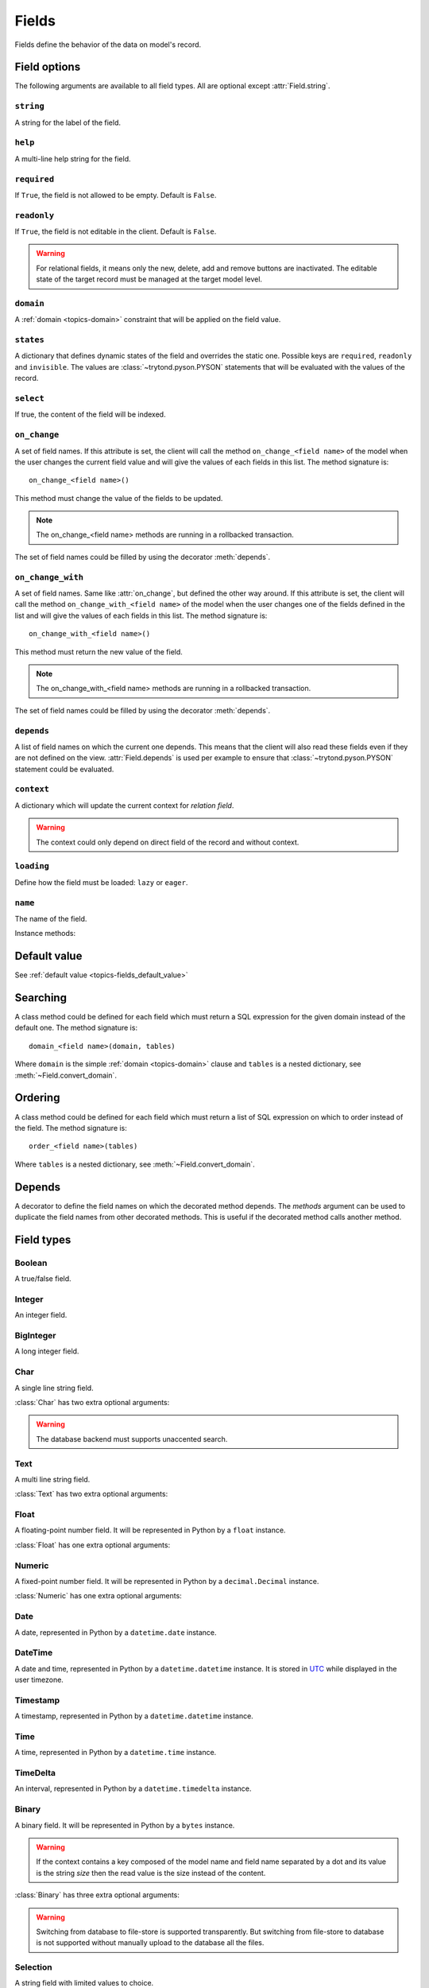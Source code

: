 .. _ref-models-fields:
.. module:: trytond.model.fields

======
Fields
======

Fields define the behavior of the data on model's record.

Field options
=============

The following arguments are available to all field types. All are optional
except :attr:`Field.string`.

``string``
----------

.. attribute:: Field.string

A string for the label of the field.

``help``
--------

.. attribute:: Field.help

A multi-line help string for the field.

``required``
------------

.. attribute:: Field.required

If ``True``, the field is not allowed to be empty. Default is ``False``.

``readonly``
------------

.. attribute:: Field.readonly

If ``True``, the field is not editable in the client. Default is ``False``.

.. warning::
    For relational fields, it means only the new, delete, add and remove
    buttons are inactivated. The editable state of the target record must be
    managed at the target model level.


``domain``
----------

.. attribute:: Field.domain

A :ref:`domain <topics-domain>` constraint that will be applied on the field
value.

``states``
----------

.. attribute:: Field.states

A dictionary that defines dynamic states of the field and overrides the static
one. Possible keys are ``required``, ``readonly`` and ``invisible``.
The values are :class:`~trytond.pyson.PYSON` statements that will be evaluated
with the values of the record.

``select``
----------

.. attribute:: Field.select

If true, the content of the field will be indexed.

.. _ref-models-fields-on_change:

``on_change``
-------------

.. attribute:: Field.on_change

A set of field names. If this attribute is set, the client will call the
method ``on_change_<field name>`` of the model when the user changes the
current field value and will give the values of each fields in this list. The
method signature is::

    on_change_<field name>()

This method must change the value of the fields to be updated.

.. note::

    The on_change_<field name> methods are running in a rollbacked transaction.
..

The set of field names could be filled by using the decorator :meth:`depends`.

.. _ref-models-fields-on_change_with:

``on_change_with``
------------------

.. attribute:: Field.on_change_with

A set of field names. Same like :attr:`on_change`, but defined the other way
around. If this attribute is set, the client will call the method
``on_change_with_<field name>`` of the model when the user changes one of the
fields defined in the list and will give the values of each fields in this
list. The method signature is::

    on_change_with_<field name>()

This method must return the new value of the field.

.. note::

    The on_change_with_<field name> methods are running in a rollbacked transaction.

..

The set of field names could be filled by using the decorator :meth:`depends`.

``depends``
-----------

.. attribute:: Field.depends

A list of field names on which the current one depends. This means that the
client will also read these fields even if they are not defined on the view.
:attr:`Field.depends` is used per example to ensure that
:class:`~trytond.pyson.PYSON` statement could be evaluated.

``context``
-----------

.. attribute:: Field.context

A dictionary which will update the current context for *relation field*.

.. warning::
    The context could only depend on direct field of the record and without
    context.
..

``loading``
-----------

.. attribute:: Field.loading

Define how the field must be loaded: ``lazy`` or ``eager``.

``name``
--------

.. attribute:: Field.name

The name of the field.

Instance methods:

.. method:: Field.convert_domain(domain, tables, Model)

    Convert the simple :ref:`domain <topics-domain>` clause into a SQL
    expression or a new domain. :ref:`tables <ref-tables>` could be updated to
    add new joins.

.. method:: Field.sql_format(value)

    Convert the value to use as parameter of SQL queries.

.. method:: Field.sql_type()

    Return the namedtuple('SQLType', 'base type') which defines the SQL type to
    use for creation and casting. Or `None` if the field is not stored in the
    database.

    sql_type is using the `_sql_type` attribute to compute its return value.
    The backend is responsible for the computation.

    For the list of supported types by Tryton see 
    :ref:`backend types <topics-backend_types>`.

.. method:: Field.sql_cast(expression)

    Return the SQL expression with cast with the type of the field.

.. method:: Field.sql_column(table)

    Return the Column instance based on table.

.. method:: Field.set_rpc(model)

    Adds to `model` the default RPC instances required by the field.

Default value
=============

See :ref:`default value <topics-fields_default_value>`

Searching
=========

A class method could be defined for each field which must return a SQL
expression for the given domain instead of the default one.
The method signature is::

    domain_<field name>(domain, tables)

Where ``domain`` is the simple :ref:`domain <topics-domain>` clause and
``tables`` is a nested dictionary, see :meth:`~Field.convert_domain`.

Ordering
========

A class method could be defined for each field which must return a list of SQL
expression on which to order instead of the field.
The method signature is::

    order_<field name>(tables)

Where ``tables`` is a nested dictionary, see :meth:`~Field.convert_domain`.

Depends
=======

.. method:: depends([\*fields[, methods]])

A decorator to define the field names on which the decorated method depends.
The `methods` argument can be used to duplicate the field names from other
decorated methods. This is useful if the decorated method calls another method.

Field types
===========

Boolean
-------

.. class:: Boolean(string[, \**options])

A true/false field.

Integer
-------

.. class:: Integer(string[, \**options])

An integer field.

BigInteger
----------

.. class:: BigInteger(string[, \**options])

A long integer field.

Char
----

.. class:: Char(string[, size[, translate[, \**options]]])

A single line string field.

:class:`Char` has two extra optional arguments:

.. attribute:: Char.size

    The maximum length (in characters) of the field. The size is enforced at
    the storage level and in the client input.

.. attribute:: Char.translate

    If true, the value of the field is translatable. The value readed and
    stored will depend on the ``language`` defined in the context.

.. attribute:: Char.autocomplete

    A set of field names. If this attribute is set, the client will call the
    method ``autocomplete_<field name>`` of the model when the user changes one
    of those field value. The method signature is::

        autocomplete_<field name>()

    This method must return a list of string that will populate the
    ComboboxEntry in the client.
    The set of field names could be filled by using the decorator :meth:`depends`.

.. attribute:: Char.search_unaccented

    If this attribute is set to True, ``ilike`` searches will be performed on
    unaccented strings. The default value is True.

.. warning::

    The database backend must supports unaccented search.

Text
----

.. class:: Text(string[, size[, translatable[, \**options]]])

A multi line string field.

:class:`Text` has two extra optional arguments:

.. attribute:: Text.size

    Same as :attr:`Char.size`

.. attribute:: Text.translate

    Same as :attr:`Char.translate`

Float
-----

.. class:: Float(string[, digits[, \**options]])

A floating-point number field. It will be represented in Python by a ``float``
instance.

:class:`Float` has one extra optional arguments:

.. attribute:: Float.digits

    A tuple of two integers. The first integer defines the total of numbers in
    the integer part. The second integer defines the total of numbers in the
    decimal part.
    Integers can be replaced by a :class:`~trytond.pyson.PYSON` statement.
    If digits is None or any values of the tuple is `None`, no validation on
    the numbers will be done.

Numeric
-------

.. class:: Numeric(string[, digits[, \**options]])

A fixed-point number field. It will be represented in Python by a
``decimal.Decimal`` instance.

:class:`Numeric` has one extra optional arguments:

.. attribute:: Numeric.digits

    Same as :attr:`Float.digits`

Date
----

.. class:: Date(string[, \**options])

A date, represented in Python by a ``datetime.date`` instance.

DateTime
--------

.. class:: DateTime(string[, format, \**options])

A date and time, represented in Python by a ``datetime.datetime`` instance.
It is stored in `UTC`_ while displayed in the user timezone.

.. _`UTC`: https://en.wikipedia.org/wiki/Coordinated_Universal_Time

.. attribute:: DateTime.format

    A string format as used by strftime. This format will be used to display
    the time part of the field. The default value is `%H:%M:%S`.
    The value can be replaced by a :class:`~trytond.pyson.PYSON` statement.

Timestamp
---------

.. class:: Timestamp(string[, \**options])

A timestamp, represented in Python by a ``datetime.datetime`` instance.

Time
----

.. class:: Time(string[, format, \**options])

A time, represented in Python by a ``datetime.time`` instance.

.. attribute:: Time.format

    Same as :attr:`DateTime.format`

TimeDelta
---------

.. class:: TimeDelta(string[, converter[, \**options]])

An interval, represented in Python by a ``datetime.timedelta`` instance.

.. attribute:: TimeDelta.converter

    The name of the context key containing the time converter.
    A time converter is a dictionary with the keys: ``s`` (second), ``m``
    (minute), ``h`` (hour), ``d`` (day), ``w`` (week), ``M`` (month), ``Y``
    (year) and the value in second.

Binary
------

.. class:: Binary(string[, \**options])

A binary field. It will be represented in Python by a ``bytes`` instance.

.. warning::
    If the context contains a key composed of the model name and field name
    separated by a dot and its value is the string `size` then the read value
    is the size instead of the content.

:class:`Binary` has three extra optional arguments:

.. attribute:: Binary.filename

    Name of the field that holds the data's filename. Default value
    is an empty string, which means the data has no filename (in this case, the
    filename is hidden, and the "Open" button is hidden when the widget is set
    to "image").

.. attribute:: Binary.file_id

    Name of the field that holds the `FileStore` identifier. Default value is
    `None` which means the data is stored in the database. The field must be on
    the same table and accept `char` values.

.. warning::
    Switching from database to file-store is supported transparently. But
    switching from file-store to database is not supported without manually
    upload to the database all the files.

.. attribute:: Binary.store_prefix

    The prefix to use with the `FileStore`. Default value is `None` which means
    the database name is used.

Selection
---------

.. class:: Selection(selection, string[, sort[, selection_change_with[, translate[, \**options]]])

A string field with limited values to choice.

:class:`Selection` has one extra required argument:

.. attribute:: Selection.selection

    A list of 2-tuples that looks like this::

        [
            ('M', 'Male'),
            ('F', 'Female'),
        ]

    The first element in each tuple is the actual value stored. The second
    element is the human-readable name.

    It can also be the name of a class or instance method on the model, that
    will return an appropriate list. The signature of the method is::

        selection()

    .. note::
        The method is automaticly added to :attr:`trytond.model.Model._rpc` if
        not manually set.
    ..

:class:`Selection` has two extra optional arguments:

.. attribute:: Selection.sort

    If true, the choices will be sorted by human-readable value. Default value
    is ``True``.

.. attribute:: Selection.selection_change_with

    A set of field names. If this attribute is set, the client will call the
    ``selection`` method of the model when the user changes on of the fields
    defined in the list and will give the values of each fields in the list.
    The ``selection`` method should be an instance method.
    The set of field names could be filled by using the decorator :meth:`depends`.

.. attribute:: Selection.translate_selection

    If true, the human-readable values will be translated. Default value is
    ``True``.

Instance methods:

.. method:: Selection.translated([name])

    Returns a descriptor for the translated value of the field. The descriptor
    must be used on the same class as the field. It will use the language
    defined in the context of the instance accessed.

Reference
---------

.. class:: Reference(string[, selection[, selection_change_with[, search_order[, search_context[, \**options]]]])

A field that refers to a record of a model. It will be represented in Python by
a ``str`` instance like this::

    '<model name>,<record id>'

But a ``tuple`` can be used to search or set value.

:class:`Reference` has three extra optional arguments:

.. attribute:: Reference.selection

    Same as :attr:`Selection.selection` but only for model name.

.. attribute:: Reference.selection_change_with

    Same as :attr:`Selection.selection_change_with`.

.. attribute:: Reference.datetime_field

    Same as :attr:`Many2One.datetime_field`

.. attribute:: Reference.search_order

    Same as :attr:`Many2One.search_order`

.. attribute:: Reference.search_context

    Same as :attr:`Many2One.search_context`

Instance methods:

.. method:: Reference.translated([name])

    Same as :meth:`~Selection.translated` but for the translated name of the
    target model.

Many2One
--------

.. class:: Many2One(model_name, string[, left[, right[, ondelete[, datetime_field[, target_search[, search_order[, search_context[, \**options]]]]]]])

A many-to-one relation field.

:class:`Many2One` has one extra required argument:

.. attribute:: Many2One.model_name

    The name of the target model.

:class:`Many2One` has some extra optional arguments:

.. attribute:: Many2One.left

    The name of the field that stores the left value for the `Modified Preorder
    Tree Traversal`_.
    It only works if the :attr:`model_name` is the same then the model.

.. warning:: The MPTT Tree will be rebuild on database update if one record
    is found having left or right field value equals to the default or NULL.

.. _`Modified Preorder Tree Traversal`: http://en.wikipedia.org/wiki/Tree_traversal

.. attribute:: Many2One.right

    The name of the field that stores the right value. See :attr:`left`.

.. attribute:: Many2One.ondelete

    Define the behavior of the record when the target record is deleted.
    Allowed values are:

        - ``CASCADE``: it will try to delete the record.

        - ``RESTRICT``: it will prevent the deletion of the target record.

        - ``SET NULL``: it will empty the relation field.

    ``SET NULL`` is the default setting.

    .. note::

        ``SET NULL`` will be override into ``RESTRICT`` if
        :attr:`~Field.required` is true.
    ..

.. attribute:: Many2One.datetime_field

    If set, the target record will be read at the date defined by the datetime
    field name of the record.
    It is usually used in combination with
    :attr:`trytond.model.ModelSQL._history` to request a value for a given date
    and time on a historicized model.

.. attribute:: Many2One.target_search

    Define the kind of SQL query to use when searching on related target.
    Allowed values are:

        - ``subquery``: it will use a subquery based on the ids.

        - ``join``: it will add a join on the main query.

    ``join`` is the default value.

    .. note::

        ``join`` could improve the performance if the target has a huge amount
        of records.
    ..

.. attribute:: Many2One.search_order

    A :ref:`PYSON <ref-pyson>` expression defining the default order used to
    display search results in the clients.

.. attribute:: Many2One.search_context

    A dictionary defining the default context used when searching from the
    client.

    Beware that ``search_context`` will override the values from the client
    ``context``.

One2Many
--------

.. class:: One2Many(model_name, field, string[, add_remove[, order[, datetime_field[, size[, search_order[, search_context[, \**options]]]]]]])

A one-to-many relation field. It requires to have the opposite
:class:`Many2One` field or a :class:`Reference` field defined on the target
model.

This field accepts as written value a list of tuples like this:

    - ``('create', [{<field name>: value, ...}, ...])``: it will create new
      target records and link them to this one.

    - ``('write'[[, ids, ...], {<field name>: value, ...}, ...])``: it will
      write values to target ids.

    - ``('delete'[, ids, ...])``: it will delete the target ids.

    - ``('add'[, ids, ...])``: it will link the target ids to this record.

    - ``('remove'[, ids, ...])``: it will unlink the target ids from this
      record.

    - ``('copy', ids[, {<field name>: value, ...}])``: it will copy the target
      ids to this record. Optional field names and values may be added to
      override some of the fields of the copied records.

.. note::

    :class:`~trytond.pyson.PYSON` statement or :attr:`Field.depends` of target
    records can access value of the parent record fields by prepending
    ``_parent_`` to the opposite field name and followed by the dotted
    notation.

..

:class:`One2Many` has some extra required arguments:

.. attribute:: One2Many.model_name

    The name of the target model.

.. attribute:: One2Many.field

    The name of the field that handles the opposite :class:`Many2One` or
    :class:`Reference`.

:class:`One2Many` has some extra optional arguments:

.. attribute:: One2Many.add_remove

    A :ref:`domain <topics-domain>` to select records to add. If set, the
    client will allow to add/remove existing records instead of only
    create/delete.

.. attribute:: One2Many.filter

    A :ref:`domain <topics-domain>` that is not a constraint but only a
    filter on the records.

.. attribute:: One2Many.order

    A list of tuple defining the default order of the records like for
    :attr:`trytond.model.ModelSQL._order`.

.. attribute:: One2Many.datetime_field

    Same as :attr:`Many2One.datetime_field`

.. attribute:: One2Many.size

    An integer or a PYSON expression denoting the maximum number of records
    allowed in the relation.

.. attribute:: One2Many.search_order

    Same as :attr:`Many2One.search_order`

.. attribute:: One2Many.search_context

    Same as :attr:`Many2One.search_context`

Many2Many
---------

.. class:: Many2Many(relation_name, origin, target, string[, order[, datetime_field[, size[, search_order[, search_context[, \**options]]]]]])

A many-to-many relation field. It requires to have the opposite origin
:class:`Many2One` field or a:class:`Reference` field defined on the relation
model and a :class:`Many2One` field pointing to the target.

This field accepts as written value a list of tuples like the :class:`One2Many`.

:class:`Many2Many` has some extra required arguments:

.. attribute:: Many2Many.relation_name

    The name of the relation model.

.. attribute:: Many2Many.origin

    The name of the field that has the :class:`Many2One` or :class:`Reference`
    to the record.

.. attribute:: Many2Many.target

    The name of the field that has the :class:`Many2One` to the target record.

.. note::

    A :class:`Many2Many` field can be used on a simple
    :class:`~trytond.model.ModelView`, like in a
    :class:`~trytond.wizard.Wizard`. For this, :attr:`~Many2Many.relation_name`
    is set to the target model and :attr:`~Many2Many.origin` and
    :attr:`~Many2Many.target` are set to `None`.
..

:class:`Many2Many` has some extra optional arguments:

.. attribute:: Many2Many.order

    Same as :attr:`One2Many.order`

.. attribute:: Many2Many.datetime_field

    Same as :attr:`Many2One.datetime_field`

.. attribute:: Many2Many.size

    An integer or a PYSON expression denoting the maximum number of records
    allowed in the relation.

.. attribute:: Many2Many.add_remove

    An alias to the :attr:`domain` for compatibility with the :class:`One2Many`.

.. attribute:: Many2Many.filter

    Same as :attr:`One2Many.filter`

Instance methods:

.. method:: Many2Many.get_target()

    Return the target :class:`~trytond.model.Model`.

.. attribute:: Many2Many.search_order

    Same as :attr:`Many2One.search_order`

.. attribute:: Many2Many.search_context

    Same as :attr:`Many2One.search_context`

One2One
-------

.. class:: One2One(relation_name, origin, target, string[, datetime_field[, \**options]])

A one-to-one relation field.

.. warning::
    It is on the relation_name :class:`~trytond.model.Model` that the
    unicity of the couple (origin, target) must be checked.
..

.. attribute:: One2One.datetime_field

    Same as :attr:`Many2One.datetime_field`

.. attribute:: One2MOne.filter

    Same as :attr:`One2Many.filter`

Instance methods:

.. method:: One2One.get_target()

    Return the target :class:`~trytond.model.Model`.

Function
--------

.. class:: Function(field, getter[, setter[, searcher]])

A function field can emulate any other given `field`.

:class:`Function` has a required argument:

.. attribute:: Function.getter

    The name of the classmethod or instance of the
    :class:`~trytond.model.Model` for getting values.
    The signature of the classmethod is::

        getter(instances, name)

    where `name` is the name of the field, and it must return a dictionary with
    a value for each instance.

    Or the signature of the classmethod is::

        getter(instances, names)

    where `names` is a list of name fields, and it must return a dictionary
    containing for each names a dictionary with a value for each instance.

    The signature of the instancemethod is::

        getter(name)

    where `name` is the name of the field, and it must return the value.

:class:`Function` has some extra optional arguments:

.. attribute:: Function.setter

    The name of the classmethod of the :class:`~trytond.model.Model` to set
    the value.
    The signature of the method id::

        setter(instances, name, value)

    where `name` is the name of the field and `value` the value to set.

.. warning::
    The modifications made to instances will not be saved automatically.

.. attribute:: Function.searcher

    The name of the classmethod of the :class:`~trytond.model.Model` to search
    on the field.
    The signature of the method is::

        searcher(name, clause)

    where `name` is the name of the field and `clause` is a
    :ref:`domain clause <topics-domain>`.
    It must return a list of :ref:`domain <topics-domain>` clauses but the
    ``operand`` can be a SQL query.

Instance methods:

.. method:: Function.get(ids, model, name[, values])

    Call the :attr:`~Function.getter` classmethod where `model` is the
    :class:`~trytond.model.Model` instance of the field, `name` is the name of
    the field.

.. method:: Function.set(ids, model, name, value)

    Call the :attr:`~Function.setter` classmethod where `model` is the
    :class:`~trytond.model.Model` instance of the field, `name` is the name of
    the field, `value` is the value to set.

.. method:: Function.search(model, name, clause)

    Call the :attr:`~Function.searcher` classmethod where `model` is the
    :class:`~trytond.model.Model` instance of the field, `name` is the name of
    the field, `clause` is a clause of :ref:`domain <topics-domain>`.

MultiValue
----------

.. class:: MultiValue(field)

A multivalue field that is like a :class:`Function` field but with predefined
:attr:`~Function.getter` and :attr:`~Function.setter` that use the
:class:`~trytond.model.MultiValueMixin` for stored values.

.. warning::
    The :meth:`~trytond.model.MultiValueMixin.get_multivalue` and
    :meth:`~trytond.model.MultiValueMixin.set_multivalue` should be prefered
    over the descriptors of the field.
..

.. warning::
    The :ref:`default <topics-fields_default_value>` method of the field must
    accept pattern as keyword argument.
..

Dict
----

.. class:: Dict(schema_model[, \**options])

A dictionary field with predefined keys.

.. note::
    It is possible to store the dict as JSON in the database if the backend
    supports by manually altering the column type to JSON on the database.

:class:`Dict` has one extra required argument:

.. attribute:: Dict.schema_model

    The name of the :class:`DictSchemaMixin` model that stores the definition
    of keys.

Instance methods:

.. method:: Dict.translated([name[, type_]])

    Returns a descriptor for the translated `values` or `keys` of the field
    following `type_`. The descriptor must be used on the same class as the
    field. Default `type_` is `values`.
